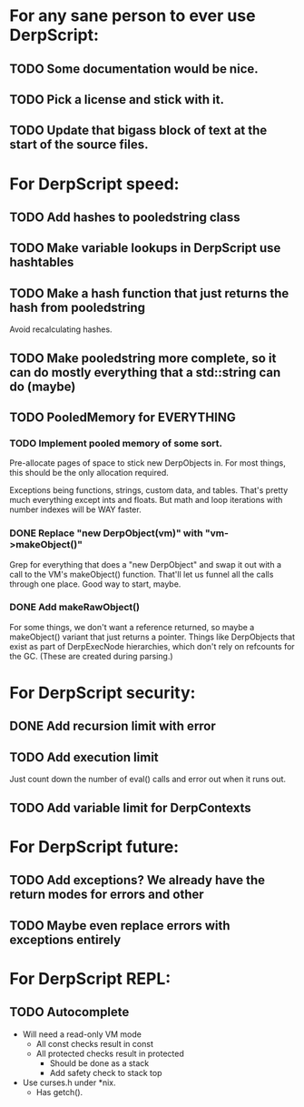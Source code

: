 * For any sane person to ever use DerpScript:
** TODO Some documentation would be nice.
** TODO Pick a license and stick with it.
** TODO Update that bigass block of text at the start of the source files.

* For DerpScript speed:
** TODO Add hashes to pooledstring class
** TODO Make variable lookups in DerpScript use hashtables
** TODO Make a hash function that just returns the hash from pooledstring
Avoid recalculating hashes.
** TODO Make pooledstring more complete, so it can do mostly everything that a std::string can do (maybe)
** TODO PooledMemory for EVERYTHING

*** TODO Implement pooled memory of some sort.
Pre-allocate pages of space to stick new DerpObjects in. For most
things, this should be the only allocation required.

Exceptions being functions, strings, custom data, and tables. That's
pretty much everything except ints and floats. But math and loop
iterations with number indexes will be WAY faster.

*** DONE Replace "new DerpObject(vm)" with "vm->makeObject()"
Grep for everything that does a "new DerpObject" and swap it out with
a call to the VM's makeObject() function. That'll let us funnel all
the calls through one place. Good way to start, maybe.

*** DONE Add makeRawObject()
For some things, we don't want a reference returned, so maybe a
makeObject() variant that just returns a pointer. Things like
DerpObjects that exist as part of DerpExecNode hierarchies, which
don't rely on refcounts for the GC. (These are created during
parsing.)

* For DerpScript security:
** DONE Add recursion limit with error
** TODO Add execution limit
Just count down the number of eval() calls and error out when it runs
out.
** TODO Add variable limit for DerpContexts

* For DerpScript future:
** TODO Add exceptions? We already have the return modes for errors and other
** TODO Maybe even replace errors with exceptions entirely

* For DerpScript REPL:
** TODO Autocomplete
- Will need a read-only VM mode
  - All const checks result in const
  - All protected checks result in protected
    - Should be done as a stack
    - Add safety check to stack top

- Use curses.h under *nix.
  - Has getch().
